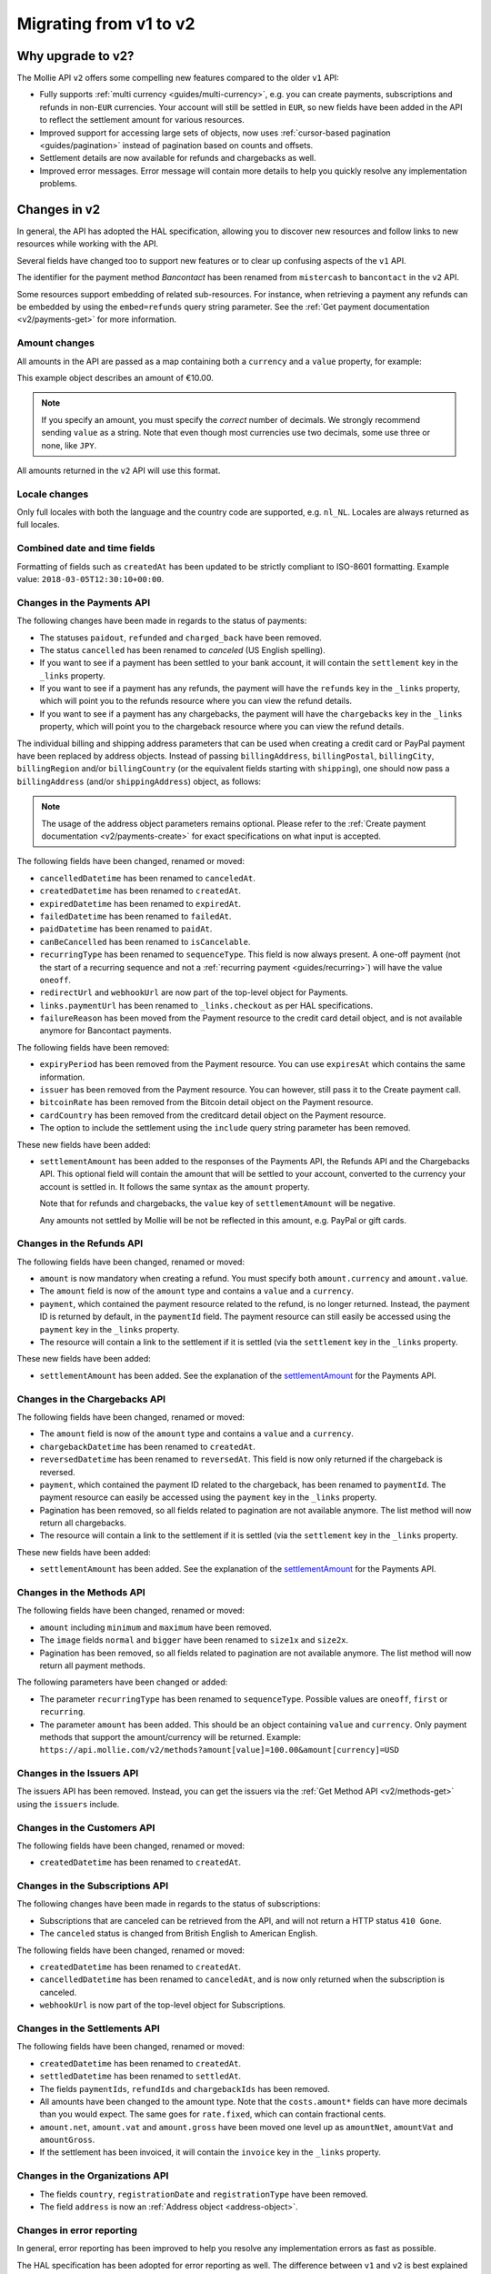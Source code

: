 .. _migrate-to-v2:

Migrating from v1 to v2
=======================

Why upgrade to v2?
------------------
The Mollie API ``v2`` offers some compelling new features compared to the older ``v1`` API:

* Fully supports :ref:`multi currency <guides/multi-currency>`, e.g. you can create payments, subscriptions and refunds
  in non-``EUR`` currencies.
  Your account will still be settled in ``EUR``, so new fields have been added in the API to reflect the settlement
  amount for various resources.
* Improved support for accessing large sets of objects, now uses :ref:`cursor-based pagination <guides/pagination>`
  instead of pagination based on counts and offsets.
* Settlement details are now available for refunds and chargebacks as well.
* Improved error messages. Error message will contain more details to help you quickly resolve any implementation
  problems.

Changes in v2
-------------
In general, the API has adopted the HAL specification, allowing you to discover new resources and follow links to new
resources while working with the API.

Several fields have changed too to support new features or to clear up confusing aspects of the ``v1`` API.

The identifier for the payment method *Bancontact* has been renamed from ``mistercash`` to ``bancontact`` in the ``v2``
API.

Some resources support embedding of related sub-resources. For instance, when retrieving a payment any refunds can be
embedded by using the ``embed=refunds`` query string parameter. See the
:ref:`Get payment documentation <v2/payments-get>` for more information.

Amount changes
^^^^^^^^^^^^^^
All amounts in the API are passed as a map containing both a ``currency`` and a ``value`` property, for example:

.. code-block:: json
   :linenos:

   {
       "amount": {
           "currency": "EUR",
           "value": "10.00"
       }
   }

This example object describes an amount of €10.00.

.. note:: If you specify an amount, you must specify the *correct* number of decimals. We strongly recommend sending
          ``value`` as a string. Note that even though most currencies use two decimals, some use three or none, like
          ``JPY``.

All amounts returned in the ``v2`` API will use this format.

Locale changes
^^^^^^^^^^^^^^
Only full locales with both the language and the country code are supported, e.g. ``nl_NL``. Locales are always returned
as full locales.

Combined date and time fields
^^^^^^^^^^^^^^^^^^^^^^^^^^^^^
Formatting of fields such as ``createdAt`` has been updated to be strictly compliant to ISO-8601 formatting. Example
value: ``2018-03-05T12:30:10+00:00``.

Changes in the Payments API
^^^^^^^^^^^^^^^^^^^^^^^^^^^
The following changes have been made in regards to the status of payments:

* The statuses ``paidout``, ``refunded`` and ``charged_back`` have been removed.
* The status ``cancelled`` has been renamed to `canceled` (US English spelling).
* If you want to see if a payment has been settled to your bank account, it will contain the ``settlement`` key in the
  ``_links`` property.
* If you want to see if a payment has any refunds, the payment will have the ``refunds`` key in the ``_links`` property,
  which will point you to the refunds resource where you can view the refund details.
* If you want to see if a payment has any chargebacks, the payment will have the ``chargebacks`` key in the ``_links``
  property, which will point you to the chargeback resource where you can view the refund details.

The individual billing and shipping address parameters that can be used when creating a credit card or PayPal payment
have been replaced by address objects. Instead of passing ``billingAddress``, ``billingPostal``, ``billingCity``,
``billingRegion`` and/or ``billingCountry`` (or the equivalent fields starting with ``shipping``), one should now pass a
``billingAddress`` (and/or ``shippingAddress``) object, as follows:

.. code-block:: json
   :linenos:

   {
       "amount": {"currency": "USD", "value": "100.00"},
       "description": "My first payment",
       "billingAddress": {
           "streetAndNumber": "Dorpstraat 1",
           "postalCode": "1122 AA",
           "city": "Amsterdam",
           "region": "Noord-Holland",
           "country": "NL",
       }
   }

.. note:: The usage of the address object parameters remains optional. Please refer to the
          :ref:`Create payment documentation <v2/payments-create>` for exact specifications on what input is accepted.

The following fields have been changed, renamed or moved:

* ``cancelledDatetime`` has been renamed to ``canceledAt``.
* ``createdDatetime`` has been renamed to ``createdAt``.
* ``expiredDatetime`` has been renamed to ``expiredAt``.
* ``failedDatetime`` has been renamed to ``failedAt``.
* ``paidDatetime`` has been renamed to ``paidAt``.
* ``canBeCancelled`` has been renamed to ``isCancelable``.
* ``recurringType`` has been renamed to ``sequenceType``. This field is now always present. A one-off payment (not the
  start of a recurring sequence and not a :ref:`recurring payment <guides/recurring>`) will have the value ``oneoff``.
* ``redirectUrl`` and ``webhookUrl`` are now part of the top-level object for Payments.
* ``links.paymentUrl`` has been renamed to ``_links.checkout`` as per HAL specifications.
* ``failureReason`` has been moved from the Payment resource to the credit card detail object, and is not available
  anymore for Bancontact payments.

The following fields have been removed:

* ``expiryPeriod`` has been removed from the Payment resource. You can use ``expiresAt`` which contains the same
  information.
* ``issuer`` has been removed from the Payment resource. You can however, still pass it to the Create payment call.
* ``bitcoinRate`` has been removed from the Bitcoin detail object on the Payment resource.
* ``cardCountry`` has been removed from the creditcard detail object on the Payment resource.
* The option to include the settlement using the ``include`` query string parameter has been removed.

These new fields have been added:

.. _settlementAmount:

* ``settlementAmount`` has been added to the responses of the Payments API, the Refunds API and the Chargebacks API.
  This optional field will contain the amount that will be settled to your account, converted to the currency your
  account is settled in. It follows the same syntax as the ``amount`` property.

  Note that for refunds and chargebacks, the ``value`` key of ``settlementAmount`` will be negative.

  Any amounts not settled by Mollie will be not be reflected in this amount, e.g. PayPal or gift cards.

Changes in the Refunds API
^^^^^^^^^^^^^^^^^^^^^^^^^^
The following fields have been changed, renamed or moved:

* ``amount`` is now mandatory when creating a refund. You must specify both ``amount.currency`` and ``amount.value``.
* The ``amount`` field is now of the ``amount`` type and contains a ``value`` and a ``currency``.
* ``payment``, which contained the payment resource related to the refund, is no longer returned. Instead, the payment
  ID is returned by default, in the ``paymentId`` field. The payment resource can still easily be accessed using the
  ``payment`` key in the ``_links`` property.
* The resource will contain a link to the settlement if it is settled (via the ``settlement`` key in the ``_links``
  property.

These new fields have been added:

* ``settlementAmount`` has been added. See the explanation of the settlementAmount_ for the Payments API.

Changes in the Chargebacks API
^^^^^^^^^^^^^^^^^^^^^^^^^^^^^^
The following fields have been changed, renamed or moved:

* The ``amount`` field is now of the ``amount`` type and contains a ``value`` and a ``currency``.
* ``chargebackDatetime`` has been renamed to ``createdAt``.
* ``reversedDatetime`` has been renamed to ``reversedAt``. This field is now only returned if the chargeback is
  reversed.
* ``payment``, which contained the payment ID related to the chargeback, has been renamed to ``paymentId``. The payment
  resource can easily be accessed using the ``payment`` key in the ``_links`` property.
* Pagination has been removed, so all fields related to pagination are not available anymore. The list method will now
  return all chargebacks.
* The resource will contain a link to the settlement if it is settled (via the ``settlement`` key in the ``_links``
  property.

These new fields have been added:

* ``settlementAmount`` has been added. See the explanation of the settlementAmount_ for the Payments API.

Changes in the Methods API
^^^^^^^^^^^^^^^^^^^^^^^^^^
The following fields have been changed, renamed or moved:

* ``amount`` including ``minimum`` and ``maximum`` have been removed.
* The ``image`` fields ``normal`` and ``bigger`` have been renamed to ``size1x`` and ``size2x``.
* Pagination has been removed, so all fields related to pagination are not available anymore. The list method will now
  return all payment methods.

The following parameters have been changed or added:

* The parameter ``recurringType`` has been renamed to ``sequenceType``. Possible values are ``oneoff``, ``first`` or
  ``recurring``.
* The parameter ``amount`` has been added. This should be an object containing ``value`` and ``currency``. Only payment
  methods that support the amount/currency will be returned.
  Example: ``https://api.mollie.com/v2/methods?amount[value]=100.00&amount[currency]=USD``

Changes in the Issuers API
^^^^^^^^^^^^^^^^^^^^^^^^^^
The issuers API has been removed. Instead, you can get the issuers via the :ref:`Get Method API <v2/methods-get>` using
the ``issuers`` include.

Changes in the Customers API
^^^^^^^^^^^^^^^^^^^^^^^^^^^^
The following fields have been changed, renamed or moved:

* ``createdDatetime`` has been renamed to ``createdAt``.

Changes in the Subscriptions API
^^^^^^^^^^^^^^^^^^^^^^^^^^^^^^^^
The following changes have been made in regards to the status of subscriptions:

* Subscriptions that are canceled can be retrieved from the API, and will not return a HTTP status ``410 Gone``.
* The ``canceled`` status is changed from British English to American English.

The following fields have been changed, renamed or moved:

* ``createdDatetime`` has been renamed to ``createdAt``.
* ``cancelledDatetime`` has been renamed to ``canceledAt``, and is now only returned when the subscription is canceled.
* ``webhookUrl`` is now part of the top-level object for Subscriptions.

Changes in the Settlements API
^^^^^^^^^^^^^^^^^^^^^^^^^^^^^^
The following fields have been changed, renamed or moved:

* ``createdDatetime`` has been renamed to ``createdAt``.
* ``settledDatetime`` has been renamed to ``settledAt``.
* The fields ``paymentIds``, ``refundIds`` and ``chargebackIds`` has been removed.
* All amounts have been changed to the amount type. Note that the ``costs.amount*`` fields can have more decimals than
  you would expect. The same goes for ``rate.fixed``, which can contain fractional cents.
* ``amount.net``, ``amount.vat`` and ``amount.gross`` have been moved one level up as ``amountNet``, ``amountVat`` and
  ``amountGross``.
* If the settlement has been invoiced, it will contain the ``invoice`` key in the ``_links`` property.

Changes in the Organizations API
^^^^^^^^^^^^^^^^^^^^^^^^^^^^^^^^

* The fields ``country``, ``registrationDate`` and ``registrationType`` have been removed.
* The field ``address`` is now an :ref:`Address object <address-object>`.

Changes in error reporting
^^^^^^^^^^^^^^^^^^^^^^^^^^
In general, error reporting has been improved to help you resolve any implementation errors as fast as possible.

The HAL specification has been adopted for error reporting as well. The difference between ``v1`` and ``v2`` is best
explained using an example.

The new error reporting format in ``v2`` is the following:

.. code-block:: json
   :linenos:

   {
       "status": 401,
       "title": "Unauthorized Request",
       "detail": "Missing authentication, or failed to authenticate",
       "_links": {
           "documentation": {
               "href": "https://www.mollie.com/en/docs/authentication",
               "type": "text/html"
           }
       }
   }

The HTTP status returned is now part of the error response, ``title`` is the default HTTP status message, the
``message`` field is renamed to ``detail``.
